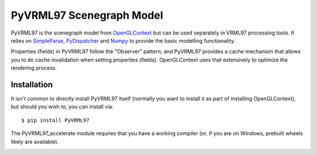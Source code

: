 PyVRML97 Scenegraph Model
==========================

PyVRML97 is the scenegraph model from `OpenGLContext`_ but can be used separately
in VRML97 processing tools. It relies on `SimpleParse`_, `PyDispatcher`_ and `Numpy`_
to provide the basic modelling functionality.

Properties (fields) in PyVRML97 follow the "Observer" pattern, and PyVRML97 
provides a cache mechanism that allows you to do cache invalidation when 
setting properties (fields). OpenGLContext uses that extensively to 
optimize the rendering process.

.. _`OpenGLContext`: https://pypi.python.org/pypi/OpenGLContext
.. _`SimpleParse`: https://pypi.python.org/pypi/SimpleParse
.. _`PyDispatcher`: https://pypi.python.org/pypi/PyDispatcher
.. _`Numpy`: https://pypi.python.org/pypi/numpy

Installation
-------------

It isn't common to directly install PyVRML97 itself (normally you want to 
install it as part of installing OpenGLContext), but should you wish to, you
can install via::

    $ pip install PyVRML97

The PyVRML97_accelerate module requires that you have a working compiler
(or, if you are on Windows, prebuilt wheels likely are available).

.. image:: https://ci.appveyor.com/api/projects/status/MikeCFletcher/pyvrml97/branch/master
    :target: https://ci.appveyor.com/project/MikeCFletcher/pyvrml97
    :alt: Appveyor Build

.. image:: https://img.shields.io/pypi/v/pyvrml97.svg
    :target: https://pypi.python.org/pypi/pyvrml97
    :alt: Latest PyPI Version

.. image:: https://img.shields.io/pypi/dm/pyvrml97.svg
    :target: https://pypi.python.org/pypi/pyvrml97
    :alt: Monthly download counter
